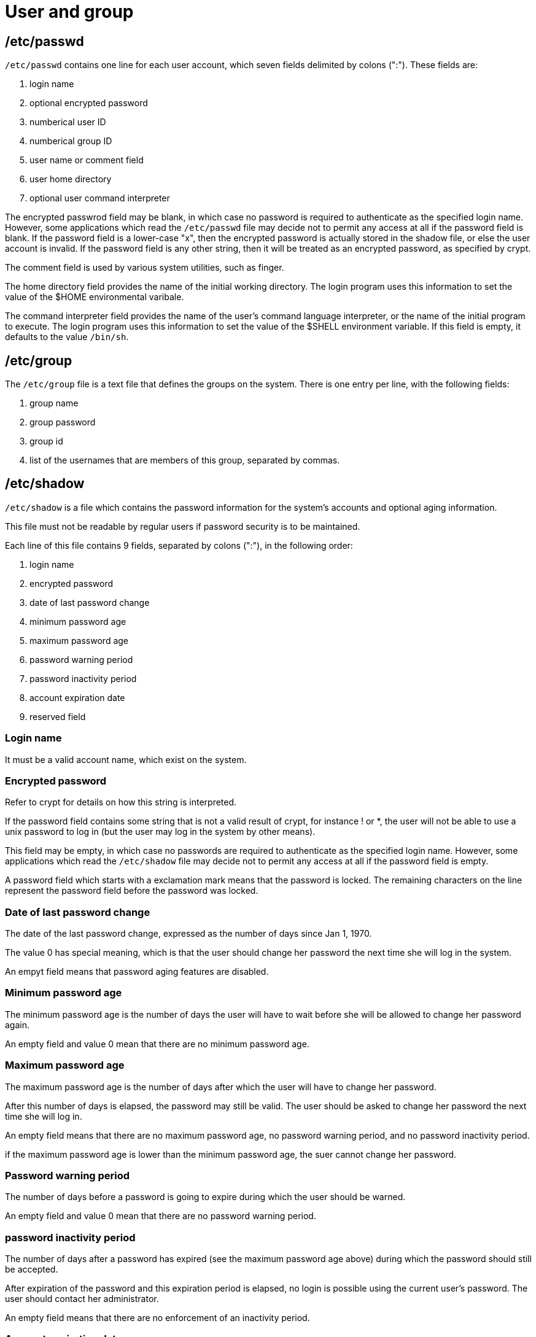 = User and group

== /etc/passwd

`/etc/passwd` contains one line for each user account, which seven fields
delimited by colons (":"). These fields are:

1.  login name
2.  optional encrypted password
3.  numberical user ID
4.  numberical group ID
5.  user name or comment field
6.  user home directory
7.  optional user command interpreter

The encrypted passwrod field may be blank, in which case no password is
required to authenticate as the specified login name. However, some
applications which read the `/etc/passwd` file may decide not to permit any
access at all if the password field is blank. If the password field is a
lower-case "x", then the encrypted password is actually stored in the shadow
file, or else the user account is invalid. If the password field is any other
string, then it will be treated as an encrypted password, as specified by
crypt.

The comment field is used by various system utilities, such as finger.

The home directory field provides the name of the initial working directory.
The login program uses this information to set the value of the $HOME
environmental varibale.

The command interpreter field provides the name of the user's command language
interpreter, or the name of the initial program to execute. The login program
uses this information to set the value of the $SHELL environment variable. If
this field is empty, it defaults to the value `/bin/sh`.

== /etc/group

The `/etc/group` file is a text file that defines the groups on the system.
There is one entry per line, with the following fields:

1.  group name
2.  group password
3.  group id
4.  list of the usernames that are members of this group, separated by commas.

== /etc/shadow

`/etc/shadow` is a file which contains the password information for the
system's accounts and optional aging information.

This file must not be readable by regular users if password security is to be
maintained.

Each line of this file contains 9 fields, separated by colons (":"), in the
following order:

1.  login name
2.  encrypted password
3.  date of last password change
4.  minimum password age
5.  maximum password age
6.  password warning period
7.  password inactivity period
8.  account expiration date
9.  reserved field

=== Login name

It must be a valid account name, which exist on the system.

=== Encrypted password

Refer to crypt for details on how this string is interpreted.

If the password field contains some string that is not a valid result of crypt,
for instance ! or *, the user will not be able to use a unix password to log in
(but the user may log in the system by other means).

This field may be empty, in which case no passwords are required to
authenticate as the specified login name. However, some applications which read
the `/etc/shadow` file may decide not to permit any access at all if the
password field is empty.

A password field which starts with a exclamation mark means that the password
is locked. The remaining characters on the line represent the password field
before the password was locked.

=== Date of last password change

The date of the last password change, expressed as the number of days since Jan
1, 1970.

The value 0 has special meaning, which is that the user should change her
password the next time she will log in the system.

An empyt field means that password aging features are disabled.

=== Minimum password age

The minimum password age is the number of days the user will have to wait
before she will be allowed to change her password again.

An empty field and value 0 mean that there are no minimum password age.

=== Maximum password age

The maximum password age is the number of days after which the user will have
to change her password.

After this number of days is elapsed, the password may still be valid. The user
should be asked to change her password the next time she will log in.

An empty field means that there are no maximum password age, no password
warning period, and no password inactivity period.

if the maximum password age is lower than the minimum password age, the suer
cannot change her password.

=== Password warning period

The number of days before a password is going to expire during which the user
should be warned.

An empty field and value 0 mean that there are no password warning period.

=== password inactivity period

The number of days after a password has expired (see the maximum password age
above) during which the password should still be accepted.

After expiration of the password and this expiration period is elapsed, no
login is possible using the current user's password. The user should contact
her administrator.

An empty field means that there are no enforcement of an inactivity period.

=== Account expiration date

The date of expiration of the account, expressed as the number of days since
Jan 1, 1970.

Note that an account expiration differs from a password expiration. In case of
an account expiration, the user shall not be allowed to login. In case of a
password expiration, the user is not allowed to login using her password.

An empty field means that the account will never expire.

The value 0 should not be used as it is interpreted as either an account with
no expiration, or as an expiration on Jan 1, 1970.

=== Reserved field

This field is reserved for future use.

== Reference

-   `man 5 passwd`

-   `man 5 group`

-   `man 5 shadow`
